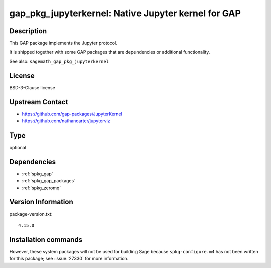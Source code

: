 .. _spkg_gap_pkg_jupyterkernel:

gap_pkg_jupyterkernel: Native Jupyter kernel for GAP
====================================================

Description
-----------

This GAP package implements the Jupyter protocol.

It is shipped together with some GAP packages that are dependencies
or additional functionality.

See also: ``sagemath_gap_pkg_jupyterkernel``


License
-------

BSD-3-Clause license


Upstream Contact
----------------

- https://github.com/gap-packages/JupyterKernel
- https://github.com/nathancarter/jupyterviz


Type
----

optional


Dependencies
------------

- :ref:`spkg_gap`
- :ref:`spkg_gap_packages`
- :ref:`spkg_zeromq`

Version Information
-------------------

package-version.txt::

    4.15.0

Installation commands
---------------------

.. tab:: Sage distribution:

   .. CODE-BLOCK:: bash

       $ sage -i gap_pkg_jupyterkernel


However, these system packages will not be used for building Sage
because ``spkg-configure.m4`` has not been written for this package;
see :issue:`27330` for more information.
